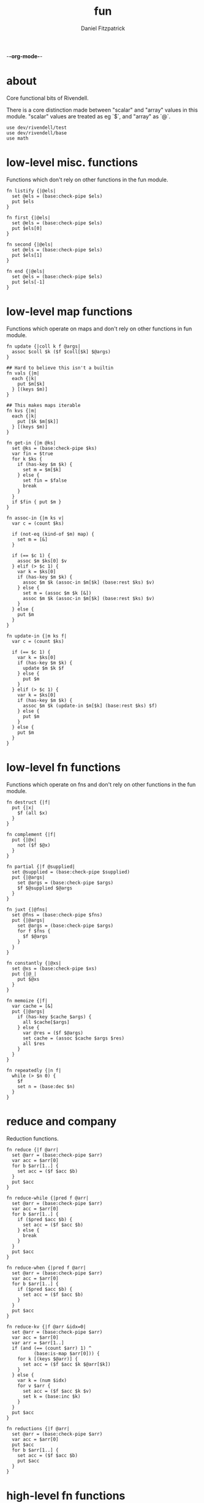 -*-org-mode-*-
#+TITLE: fun
#+AUTHOR: Daniel Fitzpatrick
#+OPTIONS: toc:t

* about

Core functional bits of Rivendell.

There is a core distinction made between "scalar" and "array" values in this
module.  "scalar" values are treated as eg `$`, and "array" as `@`.

#+begin_src elvish :tangle ./fun.elv
  use dev/rivendell/test
  use dev/rivendell/base
  use math
#+end_src

* low-level misc. functions

Functions which don't rely on other functions in the fun module.

#+begin_src elvish :tangle ./fun.elv
  fn listify {|@els|
    set @els = (base:check-pipe $els)
    put $els
  }

  fn first {|@els|
    set @els = (base:check-pipe $els)
    put $els[0]
  }

  fn second {|@els|
    set @els = (base:check-pipe $els)
    put $els[1]
  }

  fn end {|@els|
    set @els = (base:check-pipe $els)
    put $els[-1]
  }
#+end_src

* low-level map functions

Functions which operate on maps and don't rely on other functions in fun module.

#+begin_src elvish :tangle ./fun.elv
  fn update {|coll k f @args|
    assoc $coll $k ($f $coll[$k] $@args) 
  }

  ## Hard to believe this isn't a builtin
  fn vals {|m|
    each {|k|
      put $m[$k]
    } [(keys $m)]
  }

  ## This makes maps iterable
  fn kvs {|m|
    each {|k|
      put [$k $m[$k]]
    } [(keys $m)]
  }

  fn get-in {|m @ks|
    set @ks = (base:check-pipe $ks)
    var fin = $true
    for k $ks {
      if (has-key $m $k) {
        set m = $m[$k]
      } else {
        set fin = $false
        break
      }
    }
    if $fin { put $m }
  }

  fn assoc-in {|m ks v|
    var c = (count $ks)

    if (not-eq (kind-of $m) map) {
      set m = [&]
    }

    if (== $c 1) {
      assoc $m $ks[0] $v
    } elif (> $c 1) {
      var k = $ks[0]
      if (has-key $m $k) {
        assoc $m $k (assoc-in $m[$k] (base:rest $ks) $v)
      } else {
        set m = (assoc $m $k [&])
        assoc $m $k (assoc-in $m[$k] (base:rest $ks) $v)
      }
    } else {
      put $m
    }
  }

  fn update-in {|m ks f|
    var c = (count $ks)

    if (== $c 1) {
      var k = $ks[0]
      if (has-key $m $k) {
        update $m $k $f
      } else {
        put $m
      }
    } elif (> $c 1) {
      var k = $ks[0]
      if (has-key $m $k) {
        assoc $m $k (update-in $m[$k] (base:rest $ks) $f)
      } else {
        put $m
      }
    } else {
      put $m
    }
  }
#+end_src

* low-level fn functions

Functions which operate on fns and don't rely on other functions in the fun module.

#+begin_src elvish :tangle ./fun.elv
  fn destruct {|f|
    put {|x|
      $f (all $x)
    }
  }

  fn complement {|f|
    put {|@x|
      not ($f $@x)
    }
  }

  fn partial {|f @supplied|
    set @supplied = (base:check-pipe $supplied)
    put {|@args|
      set @args = (base:check-pipe $args)
      $f $@supplied $@args
    }
  }

  fn juxt {|@fns|
    set @fns = (base:check-pipe $fns)
    put {|@args|
      set @args = (base:check-pipe $args)
      for f $fns {
        $f $@args
      }
    }
  }

  fn constantly {|@xs|
    set @xs = (base:check-pipe $xs)
    put {|@_|
      put $@xs
    }
  }

  fn memoize {|f|
    var cache = [&]
    put {|@args|
      if (has-key $cache $args) {
        all $cache[$args]
      } else {
        var @res = ($f $@args)
        set cache = (assoc $cache $args $res)
        all $res
      }
    }
  }

  fn repeatedly {|n f|
    while (> $n 0) {
      $f
      set n = (base:dec $n)
    }
  }
#+end_src

* reduce and company

Reduction functions.

#+begin_src elvish :tangle ./fun.elv
  fn reduce {|f @arr|
    set @arr = (base:check-pipe $arr)
    var acc = $arr[0]
    for b $arr[1..] {
      set acc = ($f $acc $b)
    }
    put $acc
  }

  fn reduce-while {|pred f @arr|
    set @arr = (base:check-pipe $arr)
    var acc = $arr[0]
    for b $arr[1..] {
      if ($pred $acc $b) {
        set acc = ($f $acc $b)
      } else {
        break
      }
    }
    put $acc
  }

  fn reduce-when {|pred f @arr|
    set @arr = (base:check-pipe $arr)
    var acc = $arr[0]
    for b $arr[1..] {
      if ($pred $acc $b) {
        set acc = ($f $acc $b)
      }
    }
    put $acc
  }

  fn reduce-kv {|f @arr &idx=0|
    set @arr = (base:check-pipe $arr)
    var acc = $arr[0]
    var arr = $arr[1..]
    if (and (== (count $arr) 1) ^
            (base:is-map $arr[0])) {
      for k [(keys $@arr)] {
        set acc = ($f $acc $k $@arr[$k])
      }
    } else {
      var k = (num $idx)
      for v $arr {
        set acc = ($f $acc $k $v)
        set k = (base:inc $k)
      }
    }
    put $acc
  }

  fn reductions {|f @arr|
    set @arr = (base:check-pipe $arr)
    var acc = $arr[0]
    put $acc
    for b $arr[1..] {
      set acc = ($f $acc $b)
      put $acc
    }
  }
#+end_src


* high-level fn functions

Functions which take and return functions.  They 'modify' them.

#+begin_src elvish :tangle ./fun.elv
  fn comp {|@fns|
    set @fns = (base:check-pipe $fns)
    put {|@x|
      set @x = (base:check-pipe $x)
      all (reduce {|a b| put [($b $@a)]} $x $@fns)
    }
  }

  fn box {|f|
    comp $f $listify~
  }
#+end_src


* filter functions

Functions which filter.

#+begin_src elvish :tangle ./fun.elv
  fn filter {|f @arr|
    set @arr = (base:check-pipe $arr)
    each {|x|
      var @res = ($f $x)
      if (> (count $res) 0) {
        if $@res {
          put $x
        }
      }
    } $arr
  }

  fn pfilter {|f @arr|
    set @arr = (base:check-pipe $arr)
    peach {|x|
      var @res = ($f $x)
      if (> (count $res) 0) {
        if $@res {
          put $x
        }
      }
    } $arr
  }

  fn remove {|f @arr|
    filter (complement $f) $@arr
  }

  fn premove {|f @arr|
    pfilter (complement $f) $@arr
  }
#+end_src


* into

This is an important function for consuming "array" values.

#+begin_src elvish :tangle ./fun.elv
  fn into {|container @arr ^
    &keyfn=$base:first~ ^
    &valfn=$base:second~ ^
    &collision=$nil|

    set @arr = (base:check-pipe $arr)
    if (and (eq (kind-of $container) map) (eq $collision $nil)) {
      reduce {|a b|
        assoc $a ($keyfn $b) ($valfn $b)
      } $container $@arr
    } elif (eq (kind-of $container) map) {
      reduce {|a b|
        var k = ($keyfn $b)
        var v = ($valfn $b)
        if (has-key $a $k) {
          set v = ($collision $a[$k] $v)
        }
        assoc $a $k $v
      } $container $@arr
    } elif (eq (kind-of $container) list) {
      base:concat2 $container $arr
    }

  }
#+end_src


* merge & company

Merge & related functions.

#+begin_src elvish :tangle ./fun.elv
  fn merge {|@maps|
    set @maps = (base:check-pipe $maps)
    reduce {|a b|
      reduce-kv $assoc~ $a $b
    } [&] $@maps
  }

  fn merge-with {|f @maps|
    set @maps = (base:check-pipe $maps)
    reduce {|a b|
      reduce-kv {|a k v|
        if (has-key $a $k) {
          update $a $k $f $v
        } else {
          assoc $a $k $v
        }
      } $a $b
    } [&] $@maps
  }
#+end_src


* array-producing functions

Functions which take an "array" and return a modified result

#+begin_src elvish :tangle ./fun.elv
  fn reverse {|@arr|
    set @arr = (base:check-pipe $arr)
    var i lim = 1 (base:inc (count $arr))
    while (< $i $lim) {
      put $arr[-$i]
      set i = (base:inc $i)
    }
  }

  fn distinct {|@args|
    set @args = (base:check-pipe $args)
    into [&] &keyfn=$put~ &valfn=(constantly $nil) $@args | keys (one)
  }

  fn unique {|@args &count=$false|
    var a
    set a @args = (base:check-pipe $args)
    if $count {
      var i = (num 1)
      for x $args {
        if (not-eq $x $a) {
          put [$i $a]
          set a i = $x 1
        } else {
          set i = (base:inc $i)
        }
      }
      put [$i (base:end $args)]
    } else {
      for x $args {
        if (not-eq $x $a) {
          put $a
          set a = $x
        }
      }
      put (base:end $args)
    }
  }

  fn replace {|smap coll|
    if (eq (kind-of $smap) list) {
      set smap = (reduce-kv $assoc~ [&] (all $smap))
    }

    if (eq (kind-of $coll) map) {
      set @coll = (kvs $coll)
    }

    each {|x|
      if (has-key $smap $x) {
        put $smap[$x]
      } else {
        put $x
      }
    } $coll
  }
#+end_src

* scalar-producing functions

Functions which return a "scalar".

#+begin_src elvish :tangle ./fun.elv
  fn concat {|@lists|
    set @lists = (base:check-pipe $lists)
    reduce $base:concat2~ [] $@lists
  }

  fn min-key {|f @arr|
    set @arr = (base:check-pipe $arr)
    var m = (into [&] $@arr &keyfn=$f &valfn=$put~)
    keys $m | math:min (all) | put $m[(one)]
  }

  fn max-key {|f @arr|
    set @arr = (base:check-pipe $arr)
    var m = (into [&] $@arr &keyfn=$f &valfn=$put~)
    keys $m | math:max (all) | put $m[(one)]
  }
#+end_src


* predicate runners

Functions which take a predicate and run it over a list.

#+begin_src elvish :tangle ./fun.elv
  fn some {|f @arr|
    set @arr = (base:check-pipe $arr)
    var res = []
    for a $arr {
      set @res = ($f $a)
      if (> (count $res) 0) {
        if $@res {
          break
        }
      }
    }
    put $@res
  }

  fn first-pred {|f @arr|
    set @arr = (base:check-pipe $arr)
    var res = []
    for a $arr {
      set @res = ($f $a)
      if (> (count $res) 0) {
        if $@res {
          put $a
          break
        }
      }
    }
  }

  fn not-every {|f @arr|
    some (complement $f) $@arr
  }

  fn every {|f @arr|
    not (not-every $f $@arr)
  }

  fn not-any {|f @arr|
    not (some $f $@arr)
  }


#+end_src


* map & company

Map functions

#+begin_src elvish :tangle ./fun.elv
  fn keep {|f @arr &pred=(complement $base:is-nil~)|
    set @arr = (base:check-pipe $arr)
    each {|x|
      var @fx = ($f $x)
      if (> (count $fx) 0) {
        if ($pred $@fx) {
          put $@fx
        }
      }
    } $arr
  }

  fn pkeep {|f @arr &pred=(complement $base:is-nil~)|
    set @arr = (base:check-pipe $arr)
    peach {|x|
      var @fx = ($f $x)
      if (> (count $fx) 0) {
        if ($pred $@fx) {
          put $@fx
        }
      }
    } $arr
  }

  fn map {|f @arr &lists=$nil &els=$nil|
    set @arr = (base:check-pipe $arr)
    if (eq $lists $false) {
      each $f $arr
    } elif (eq $lists $true) {
      if $els {
        each {|i|
          each {|l|
            put $l[$i]
          } $arr | $f (all)
        } [(range $els)]
      } else {
        map $f $@arr &els=(each $count~ $arr | math:min (all)) &lists=$lists
      }
    } else {
      map $f $@arr &els=$els &lists=(every $base:is-list~ $@arr)
    }
  }

  fn pmap {|f @arr &lists=$nil &els=$nil|
    set @arr = (base:check-pipe $arr)
    if (eq $lists $false) {
      peach $f $arr
    } elif (eq $lists $true) {
      if $els {
        peach {|i|
          each {|l|
            put $l[$i]
          } $arr | $f (all)
        } [(range $els)]
      } else {
        pmap $f $@arr &els=(each $count~ $arr | math:min (all)) &lists=$lists
      }
    } else {
      pmap $f $@arr &els=$els &lists=(every $base:is-list~ $@arr)
    }
  }

  fn mapcat {|f @arr &lists=$nil &els=$nil|
    map $f $@arr &lists=$lists &els=$els | concat
  }

  fn map-indexed {|f @arr|
    set @arr = (base:check-pipe $arr)
    var els = (count $arr)
    map $f [(range $els)] $arr &lists=$true &els=$els
  }

  fn keep-indexed {|f @arr &pred=(complement $base:is-nil~)|
    map-indexed {|i x|
      var @fx = ($f $i $x)
      if (> (count $fx) 0) {
        if ($pred $@fx) {
          put $@fx
        }
      }
    } $@arr
  }
#+end_src


* More array producing functions

Like the others, but higher level.

#+begin_src elvish :tangle ./fun.elv
  fn interleave {|@lists|
    set @lists = (base:check-pipe $lists)
    map $put~ $@lists &lists=$true &els=(each $count~ $lists | math:min (all))
  }

  fn interpose {|sep @arr|
    set @arr = (base:check-pipe $arr)
    var c = (base:dec (count $arr))
    map $put~ $arr [(repeat $c $sep)] &lists=$true &els=$c
    put $arr[$c]
  }

  fn partition {|n @args &step=$nil &pad=$nil|
    set @args = (base:check-pipe $args)
    if (and (> $n 0) (or (not $step) (> $step 0))) {
      each {|i|
        var li = [(drop $i $args | take $n)]
        if (== $n (count $li)) {
          put $li
        } elif (not-eq $pad $nil) {
          base:append $li (take (- $n (count $li)) $pad)
        }
      } [(range (count $args) &step=(or $step $n))]
    }
  }

  fn partition-all {|n @args|
    partition $n $@args &pad=[]
  }

  fn zipmap {|ks vs|
    interleave $ks $vs | partition 2 | into [&]
  }

  fn rest {|@xs|
    drop 1 $xs
  }

  fn iterate {|f n seed|
    var i = 1
    put $seed
    while (< $i $n) {
      set seed = ($f $seed)
      set i = (base:inc $i)
      put $seed
    }
  }

  fn take-nth {|n @arr|
    set @arr = (base:check-pipe $arr)
    partition 1 &step=$n $@arr | each $all~
  }

  fn take-while {|f @arr|
    set @arr = (base:check-pipe $arr)
    var res
    for x $arr {
      set @res = ($f $x)
      if (and (> (count $res) 0) $@res) {
        put $x
      } else {
        break
      }
    }
  }

  fn drop-while {|f @arr|
    set @arr = (base:check-pipe $arr)
    var res
    var i = 0
    for x $arr {
      set @res = ($f $x)
      if (and (> (count $res) 0) $@res) {
        set i = (base:inc $i)
      } else {
        break
      }
    }
    all $arr[$i..]
  }

  fn drop-last {|n @arr|
    set @arr = (base:check-pipe $arr)
    take (- (count $arr) $n) $arr
  }

  fn butlast {|@arr|
    set @arr = (base:check-pipe $arr)
    drop-last 1 $@arr
  }
#+end_src


* statistics

#+begin_src elvish :tangle ./fun.elv
  fn group-by {|f @arr|
    set @arr = (base:check-pipe $arr)
    into [&] $@arr &keyfn=$f &valfn=(box $put~) &collision=$base:concat2~
  }

  fn frequencies {|@arr|
    set @arr = (base:check-pipe $arr)
    into [&] $@arr &keyfn=$put~ &valfn=(constantly (num 1)) &collision=$'+~'
  }

  fn map-invert {|m &lossy=$true|
    if $lossy {
      kvs $m | into [&] &keyfn=$base:second~ &valfn=$base:first~
    } else {
      kvs $m | into [&] &keyfn=$base:second~ &valfn=(box $base:first~) &collision=$base:concat2~
    }
  }

  fn rand-sample {|n @arr|
    set @arr = (base:check-pipe $arr)
    for x $arr {
      if (<= (rand) $n) {
        put $x
      }
    }
  }

  fn sample {|n @arr|
    set @arr = (base:check-pipe $arr)
    var rand-idx = (comp $base:second~ $count~ (partial $randint~ 0))
    var f = (comp (juxt $base:second~ $rand-idx) (juxt $base:get~ $base:pluck~))
    iterate (box $f) (base:inc $n) ['' $arr] | drop 1 | each $base:first~
  }

  fn shuffle {|@arr|
    set @arr = (base:check-pipe $arr)
    sample (count $arr) $@arr
  }
#+end_src


* set operations

#+begin_src elvish :tangle ./fun.elv
  fn union {|@lists|
    set @lists = (base:check-pipe $lists)
    concat $@lists | all (one) | distinct
  }

  fn difference {|l1 @lists|
    set @lists = (base:check-pipe $lists)
    union $@lists ^
    | reduce $dissoc~ (into [&] $@l1 &keyfn=$put~ &valfn=(constantly $nil)) (all) ^
    | keys (one)
  }

  fn disj {|l @els|
    set @els = (base:check-pipe $els)
    reduce $dissoc~ (into [&] $@l &keyfn=$put~ &valfn=(constantly $nil)) $@els | keys (one)
  }

  fn intersection {|@lists|
    set @lists = (base:check-pipe $lists)
    var m = (each (destruct $distinct~) $lists ^
      | frequencies ^
      | map-invert (one) &lossy=$false)

    var c = (count $lists)
    if (has-key $m $c) {
      all $m[$c]
    }
  }

  fn subset {|l1 l2|
    or (eq $l1 []) ^
       (and (not-eq $l2 []) ^
            (every (partial $has-key~ (into [&] $@l2 &keyfn=$put~ &valfn=(constantly $nil))) $@l1))
  }

  fn superset {|l1 l2|
    or (eq $l2 []) ^
       (and (not-eq $l1 []) ^
            (every (partial $has-key~ (into [&] $@l1 &keyfn=$put~ &valfn=(constantly $nil))) $@l2))
  }

  fn overlaps {|l1 l2|
    some (partial $has-key~ (into [&] $@l1 &keyfn=$put~ &valfn=(constantly $nil))) $@l2
  }
#+end_src


* more map operations


#+begin_src elvish :tangle ./fun.elv
  fn select-keys {|m @ks|
    set @ks = (base:check-pipe $ks)
    reduce {|a b|
      if (has-key $m $b) {
        assoc $a $b $m[$b]
      } else {
        put $a
      }
    } [&] $@ks
  }

  fn rename-keys {|m kmap|
    merge ^
    (reduce $dissoc~ $m (keys $kmap)) ^
    (reduce-kv {|a k v|
        if (has-key $m $k) {
          assoc $a $v $m[$k]
        } else {
          put $m
        }
    } [&] $kmap)
  }

  fn index {|maps @ks|
    set @ks = (base:check-pipe $ks)
    group-by {|m| select-keys $m $@ks } (all $maps)
  }
#+end_src


* tables

Tables are considered a list of maps with a non-empty intersection of keys.

#+begin_src elvish :tangle ./fun.elv
  fn pivot {|@maps &from_row=name &to_row=name|
    set @maps = (base:check-pipe $maps)
    each {|nm|
      reduce {|a b|
        assoc $a $b[$from_row] $b[$nm]
      } [&$to_row=$nm] $@maps
    } [(each (comp {|m| dissoc $m $from_row} (box $keys~)) $maps | intersection)] # common cells
  }
#+end_src


* assertions

Some additional assertions for tests.

#+begin_src elvish :tangle ./fun.elv
  fn assert-equal-sets {|@expectation &fixtures=[&] &store=[&]|
    test:assert $expectation {|@reality|
      eq (into [&] $@expectation &keyfn=$put~ &valfn=(constantly $nil)) ^
         (into [&] $@reality &keyfn=$put~ &valfn=(constantly $nil))
    } &name=assert-differences-empty &fixtures=$fixtures &store=$store
  }

  fn assert-subset-of {|@expectation &fixtures=[&] &store=[&]|
    test:assert $expectation {|@reality|
      subset $reality $expectation
    } &name=assert-subset-of &fixtures=$fixtures &store=$store
  }

  fn assert-superset-of {|@expectation &fixtures=[&] &store=[&]|
    test:assert $expectation {|@reality|
      superset $reality $expectation
    } &name=assert-superset-of &fixtures=$fixtures &store=$store
  }
#+end_src


* tests

Tests for this module.

#+begin_src text :tangle ./fun.elv
  var tests = [Fun.elv
    '# Misc. functions'
    [listify
     'Captures input and shoves it into a list.'
     (test:assert-one [1 2 3])
     { put 1 2 3 | listify }
     { listify 1 2 3 }]

    [concat
     'A more generic version of `base:concat2`, which takes any number of lists'
     (test:assert-one [1 2 3 4 5 6 7 8 9])
     { concat [1 2 3] [4 5 6] [7 8 9] }
     { put [1 2 3] [4 5 6] [7 8 9] | concat }]

    [first
     "Returns the first element"
     (test:assert-one a)
     { first a b c }
     { put a b c | first }]

    [second
     "Returns the second element"
     (test:assert-one b)
     { second a b c }
     { put a b c | second }]

    [end
     "Returns the last element"
     (test:assert-one c)
     { end a b c }
     { put a b c | end }]

    [min-key/max-key
     "Returns the x for which `(f x)`, a number, is least, or most."
     "If there are multiple such xs, the last one is returned."
     (test:assert-one (num 11))
     { min-key $math:sin~ (range 20) }

     (test:assert-one (num 14))
     { max-key $math:sin~ (range 20) }]

    '# Statistics'
    [group-by
     'Returns a map of elements keyed by `(f x)`'
     (test:assert-one [&(num 1)=[a] &(num 2)=[as aa] &(num 3)=[asd] &(num 4)=[asdf qwer]])
     { group-by $count~ a as asd aa asdf qwer }
     { put a as asd aa asdf qwer | group-by $count~ }

     (test:assert-one [&a=[[&key=a &val=1] [&key=a &val=3]] &b=[[&key=b &val=1]]])
     { group-by {|m| put $m[key]} [&key=a &val=1] [&key=b &val=1] [&key=a &val=3]}]

    [frequencies
     'Returns a map of the number of times a thing appears'
     (test:assert-one [&a=(num 3) &b=(num 3) &c=(num 2) &d=(num 1) ^
                   &h=(num 2) &r=(num 1) &s=(num 2) &u=(num 2)])
     { frequencies (each $all~ [abba acdc rush bush]) }
     { each $all~ [abba acdc rush bush] | frequencies }]

    [map-invert
     "Does what's on the tin"
     (test:assert-one [&1=a &2=b &3=c])
     { map-invert [&a=1 &b=2 &c=3] }
     'Normally lossy.'
     (test:assert-one [&1=c &2=b])
     { map-invert [&a=1 &b=2 &c=1] }
     'You can tell it not to be lossy, though.'
     (test:assert-one [&1=[a c] &2=[b]])
     { map-invert [&a=1 &b=2 &c=1] &lossy=$false }]

    [rand-sample
     'Returns items from `@arr` with random probability of 0.0-1.0'
     (test:assert-nothing)
     { rand-sample 0 (range 10) }
     (assert-subset-of (range 10))
     { rand-sample 0.5 (range 10) }
     (test:assert-each (range 10))
     { rand-sample 1 (range 10) }
     { range 10 | rand-sample 1 }]

    [sample
     'Take n random samples from the input'
     (test:assert-all (test:assert-count 5) (assert-subset-of (range 10)))
     { sample 5 (range 10) }
     { range 10 | sample 5 }]

    [shuffle
     (test:assert-all (test:assert-count 10) (assert-equal-sets (range 10)))
     { shuffle (range 10) }
     { range 10 | shuffle }]

    '# Set functions'
    [union
     'Set theory union'
     (assert-equal-sets a b c d e f g h i)
     { union [a b c] [d b e f] [g e h i] }
     { put [a b c] [d b e f] [g e h i] | union }]

    [difference
     'Subtracts a bunch of sets from another'
     (assert-equal-sets b c)
     { difference [a b c] [a d e] }

     (assert-equal-sets c)
     { difference [a b c] [a d e] [b f g] }
     { put [a d e] [b f g] | difference [a b c] }]

    [disj
     'Like difference, but subtracts individual elements'
     (assert-equal-sets a b c f)
     { disj [a b c d e f g] d e g }
     { put d e g | disj [a b c d e f g] }]

    [intersection
     'Set theory intersection - returns only the items in all sets.'  
     (assert-equal-sets a b c)
     { intersection [a b c] }

     (assert-equal-sets b c)
     { intersection [a b c] [b c d] }
     { put [a b c] [b c d] | intersection }

     (assert-equal-sets c)
     { intersection [a b c] [b c d] [c d e] }]

    [subset
     'Predicate - returns true if l1 is a subset of l2.  False otherwise'
     (test:assert-one $true)
     { subset [a b c] [d e f b a c]}
     (test:assert-one $false)
     { subset [d e f b a c] [c b a]}]

    [superset
     'Predicate - returns true if l1 is a superset of l2.  False otherwise'
     (test:assert-one $true)
     { superset [d e f b a c] [a b c]}
     (test:assert-one $false)
     { superset [a b c] [d e f b a c]}]

    [overlaps
     'Predicate - returns true if l1 & l2 have a non-empty intersection.'
     (test:assert-one $true)
     { overlaps [a b c d e f g] [e f g h i j k] }
     (test:assert-one $false)
     { overlaps [a b c] [d e f] }]

    '# Map functions'
    [update
     'Updates a map element by applying a function to the value.'
     (test:assert-one [&a=(num 2)])
     { update [&a=1] a $base:inc~ }
     { update [&a=0] a $'+~' 2 }
     { put 2 | update [&a=0] a $'+~' (one) }
     { put 1 1 | update [&a=0] a $'+~' (all) }

     'It works on lists, too.'
     (test:assert-one [(num 2) 2 2])
     { update [1 2 2] 0 $base:inc~ }]

    [vals
     'sister fn to `keys`'
     (test:assert-each 1 2 3)
     { vals [&a=1 &b=2 &c=3] }]

    [kvs
     'Given [&k1=v1 &k2=v2 ...], returns a sequence of [k1 v1] [k2 v2] ... '
     (test:assert-each [a 1] [b 2] [c 3])
     { kvs [&a=1 &b=2 &c=3] }]

    [merge
     'Merges two or more maps.'
     (test:assert-one [&a=1 &b=2 &c=3 &d=4])
     { merge [&a=1 &b=2] [&c=3] [&d=4] }
     { put [&a=1 &b=2] [&c=3] [&d=4] | merge }

     'Uses the last value if it sees overlaps. Pay attention to the `a` in this example.'
     (test:assert-one [&a=3 &b=2 &c=4])
     { merge [&a=1 &b=2] [&a=3 &c=4] }

     'Works with zero-length input.'
     (test:assert-one [&])
     { merge [&] }
     { merge [&] [&] }]

    [merge-with
     'Like merge, but takes a function which aggregates shared keys.'
     (test:assert-one [&a=(num 4) &b=2 &c=4])
     { merge-with $'+~' [&a=1 &b=2] [&a=3 &c=4] }
     { put [&a=1 &b=2] [&a=3 &c=4] | merge-with $'+~' }
     { put $'+~' [&a=1 &b=2] [&a=3 &c=4] | merge-with (all) }]

    [select-keys
     'Returns a map with the requested keys.'
     (test:assert-one [&a=1 &c=3])
     { select-keys [&a=1 &b=2 &c=3] a c }
     { put a c | select-keys [&a=1 &b=2 &c=3] }
     "It won't add keys which aren't there."
     { select-keys [&a=1 &b=2 &c=3] a c d e f g}
     "It also works with lists."
     (test:assert-one [&0=1 &2=3])
     { select-keys [1 2 3] 0 0 2 }]

    [get-in
     'Returns nested elements.  Nonrecursive.'
     (test:assert-one v)
     { get-in [&a=[&b=[&c=v]]] a b c }
     { put a b c | get-in [&a=[&b=[&c=v]]] }
     'Works with lists.'
     { get-in [0 1 [2 3 [4 v]]] 2 2 1 }
     'Returns nothing when not found.'
     (test:assert-nothing)
     { get-in [&a=1 &b=2 &c=3] a b c }]

    [assoc-in
     'Nested assoc.  Recursive'
     (test:assert-one [&a=[&b=[&c=v]]])
     { assoc-in [&] [a b c] v }
     { assoc-in [&a=1] [a b c] v }
     { assoc-in [&a=[&b=1]] [a b c] v }
     { assoc-in [&a=[&b=[&c=1]]] [a b c] v }
     (test:assert-one [&a=[&b=[&c=v]] &b=2])
     { assoc-in [&a=1 &b=2] [a b c] v }]

    [update-in
     'Nested update. Recursive.'
     (test:assert-one [&a=[&b=[&c=(num 2)]]])
     { update-in [&a=[&b=[&c=(num 1)]]] [a b c] $base:inc~ }
     'Returns the map unchanged if not found.'
     (test:assert-one [&a=1 &b=2 &c=3])
     { update-in [&a=1 &b=2 &c=3] [a b c] $base:inc~ }]

    [rename-keys
     'Returns map `m` with the keys in kmap renamed to the vals in kmap'
     (test:assert-one [&newa=1 &newb=2])
     { rename-keys [&a=1 &b=2] [&a=newa &b=newb] }
     "Won't produce key collisions"
     (test:assert-one [&b=1 &a=2])
     { rename-keys [&a=1 &b=2] [&a=b &b=a] }]

    [index
     'returns a map with the maps grouped by the given keys'
     (test:assert-one [&[&weight=1000]=[[&name=betsy &weight=1000] [&name=shyq &weight=1000]] &[&weight=756]=[[&name=jake &weight=756]]])
     { index [[&name=betsy &weight=1000] [&name=jake &weight=756] [&name=shyq &weight=1000]] weight }
     { put weight | index [[&name=betsy &weight=1000] [&name=jake &weight=756] [&name=shyq &weight=1000]] }]

    '# Function modifiers'
    [destruct
     'Works a bit like call, but returns a function.'
     "`+` doesn't work with a list..."
     (test:assert-error)
     { + [1 2 3] }

     "But it does with `destruct`"
     (test:assert-one (num 6))
     { (destruct $'+~') [1 2 3] }]

    [complement
     'Returns a function which negates the boolean result'
     (test:assert-one $true)
     { base:is-odd 1 }
     { (complement $base:is-odd~) 2 }]

    [partial
     'Curries arguments to functions'
     (test:assert-one (num 6))
     { + 1 2 3 }
     { (partial $'+~' 1) 2 3 }
     { (partial $'+~' 1 2) 3 }
     { put 2 3 | (partial $'+~' 1) }
     { put 1 | partial $'+~' | (one) 2 3 }]

    [juxt
     'Takes any number of functions and executes all of them on the input'
     (test:assert-each (num 0) (num 2) $true $false)
     { (juxt $base:dec~ $base:inc~ $base:is-odd~ $base:is-even~ ) 1}
     { put 1 | (juxt $base:dec~ $base:inc~ $base:is-odd~ $base:is-even~ )}
     { put $base:dec~ $base:inc~ $base:is-odd~ $base:is-even~ | juxt | (one) 1}]

    [constantly
    'Takes `@xs`. Returns a function which takes any number of args, and returns `@xs`'
    'The builtin will throw an error if you give it input args.'
    (test:assert-one a)
    { (constantly a) 1 2 3 }
    { put 1 2 3 | (constantly a) (all) }
    { put a | constantly | (one) 1 2 3 }

    (test:assert-one [a b c])
    { (constantly [a b c]) 1 2 3 }

    (test:assert-each a b c)
    { (constantly a b c) 1 2 3 }]

    [comp
     'Composes functions into a new fn.  Contrary to expectation, works left-to-right.'
     (test:assert-one (num 30))
     { (comp (partial $'*~' 5) (partial $'+~' 5)) 5 }
     { put 5 | (comp (partial $'*~' 5) (partial $'+~' 5)) }
     { put (partial $'*~' 5) (partial $'+~' 5) | comp | (one) 5 }]

    [box
     'Returns a function which calls `listify` on the result.  The function must have parameters.'
     (test:assert-one [1 2 3])
     { (box {|@xs| put $@xs}) 1 2 3 }
     { put 1 2 3 | (box {|@xs| put $@xs}) }
     { put {|@xs| put $@xs} | box (one) | (one) 1 2 3 }]

    [memoize
     'Caches function results so they return more quickly.  Function must be pure.'
     (test:assert-fn)
     { memoize {|n| sleep 1; * $n 10} }
     'Here, `$fixtures[f]` is a long running function.'
     (test:assert-count 2 &fixtures=[&f=(memoize {|n| sleep 1; * $n 10})])
     {|fixtures| time { $fixtures[f] 10 } | all }
     {|fixtures| time { $fixtures[f] 10 } | all }]

    [repeatedly
     'Takes a zero-arity function and runs it `n` times'
     (test:assert-count 10)
     { repeatedly 10 { randint 1000 } }]

    '# Reduce & company'
    [reduce
     'Reduce does what you expect.'
     (test:assert-one (num 6))
     { reduce $'+~' 1 2 3 }
     { put 1 2 3 | reduce $'+~' }
     { put $'+~' 1 2 3 | reduce (all) }

     "It's important to understand that `reduce` only returns scalar values."
     (test:assert-one [0 1 2])
     { reduce $base:append~ [] 0 1 2 }
     (test:assert-one [&a=1 &b=2])
     { reduce {|a b| assoc $a $@b} [&] [a 1] [b 2] }

     "You can get around this by using `box`.  `comp` is defined similarly, for instance."
     "A fun thing to try is `reductions` with the following test.  Just remove the call to `all`."
     (test:assert-each 0 1 2 3 4 5)
     { all (reduce (box {|a b| each {|x| put $x } $a; put $b }) [] 0 1 2 3 4 5) }]

    [reduce-kv
     'Like reduce, but the provided function params look like `[accumulator key value]` instead of [accumulator value]'
     'Most easily understood on a map.  In this example we swap the keys and values.'
     (test:assert-one [&1=a &2=c])
     { reduce-kv {|a k v| assoc $a $v $k} [&] [&a=1 &b=2 &c=2] }
     { put [&a=1 &b=2 &c=2] | reduce-kv {|a k v| assoc $a $v $k} [&] (one) }

     'Varargs are treated as an associative list, using the index as the key'
     (test:assert-one [&(num 0)=a &(num 1)=b &(num 2)=c])
     { reduce-kv {|a k v| assoc $a $k $v} [&] a b c }
     { put a b c | reduce-kv {|a k v| assoc $a $k $v} [&] (all) }
     { put [&] a b c | reduce-kv {|a k v| assoc $a $k $v} }

     "`reduce-kv` doesn't have to return a map.  Here, we also specify a starting index."
     (test:assert-one (num 14))
     { reduce-kv &idx=1 {|a k v| + $a (* $k $v)} 0 1 2 3}
     { put 0 1 2 3 | reduce-kv &idx=1 {|a k v| + $a (* $k $v)} }]

    [reductions
     'Essentially reduce, but it gives the intermediate values at each step'
     (test:assert-each 1 (num 3) (num 6))
     { reductions $'+~' 1 2 3 }
     { put 1 2 3 | reductions $'+~' }
     { put $'+~' 1 2 3 | reductions (all)}]

    '# Filter & company'
    [filter
     'Filter does what you expect.  `pfilter` works in parallel.'
     (test:assert-each (num 2) (num 4) (num 6) (num 8))
     { filter $base:is-even~ (range 1 10) }
     { range 1 10 | filter $base:is-even~ }

     "It treats empty resultsets as $false."
     { filter {|n| if (== (% $n 2) 0) { put $true }} (range 1 10) }

     "Same with `$nil`."
     { filter {|n| if (== (% $n 2) 0) { put $true } else { put $nil }} (range 1 10) }]

    [remove
     'Remove does what you expect.  `premove` works in parallel.'
     (test:assert-each (num 2) (num 4) (num 6) (num 8))
     { remove $base:is-odd~ (range 1 10) }
     { range 1 10 | remove $base:is-odd~ }]

    '# "Array" operations'
    [into
     'Shoves some input into the appropriate container.'
     (test:assert-one [1 2 3])
     { into [] 1 2 3 }
     { into [1] 2 3 }
     { put 1 2 3 | into [] }
     { put [] 1 2 3 | into (all) }

     'You can also shove into a map'
     (test:assert-one [&a=1 &b=2 &c=3])
     { into [&] [a 1] [b 2] [c 3] }
     { into [&b=2] [a 1] [c 3] }
     { put [a 1] [b 2] [c 3] | into [&] }

     'Into takes optional arguments for getting keys/vals from the input.'
     (test:assert-one [&s=0x73 &t=0x74 &u=0x75 &f=0x66])
     { use str; into [&] &keyfn=$put~ &valfn=$str:to-utf8-bytes~ (all stuff) }

     'Into also takes an optional argument for handling collisions.'
     (test:assert-one [&s=[0x73] &t=[0x74] &u=[0x75] &f=[0x66 0x66]])
     { use str; into [&] &keyfn=$put~ &valfn=(box $str:to-utf8-bytes~) &collision=$base:concat2~ (all stuff) }]

    [reverse
     "Does what's on the tin."
     (test:assert-each (num 5) (num 4) (num 3) (num 2) (num 1) (num 0))
     { reverse (range 6) }
     { range 6 | reverse }]

    [distinct
     "Returns a set of the elements in `@arr`."
     "Does not care about maintaining order."
     (assert-equal-sets 1 2 3 4 5)
     { distinct 1 2 2 3 3 3 4 4 4 4 5 5 5 5 5 }
     { distinct 1 2 3 2 3 3 4 4 5 5 5 4 4 5 5 }
     { put 1 2 2 3 3 3 4 4 4 4 5 5 5 5 5 | distinct }

     "It doesn't care about mathematical equality"
     (assert-equal-sets 1 1.0 (num 1) (num 1.0))
     { distinct 1 1.0 (num 1) (num 1.0) }]

    [unique
     "Like `uniq` but works with the data pipe."
     (test:assert-each 1 2 3 4 5)
     { unique 1 2 2 3 3 3 4 4 4 4 5 5 5 5 5 }
     { put 1 2 2 3 3 3 4 4 4 4 5 5 5 5 5 | unique }

     'Includes an optional `count` parameter.'
     (test:assert-each [(num 1) 1] [(num 2) 2] [(num 3) 3] [(num 4) 4] [(num 5) 5])
     { unique &count=$true 1 2 2 3 3 3 4 4 4 4 5 5 5 5 5 }
     { put 1 2 2 3 3 3 4 4 4 4 5 5 5 5 5 | unique &count=true }

     "It doesn't care about mathematical equality"
     (test:assert-each 1 1.0 (num 1) (num 1.0))
     { unique 1 1.0 (num 1) (num 1.0) }]

    [replace
     'Returns an "array" with elements of `coll` replaced according to `smap`.'
     'Works with combinations of lists & maps.'
     (test:assert-each zeroth second fourth zeroth)
     { replace [zeroth first second third fourth] [(num 0) (num 2) (num 4) (num 0)] }
     (test:assert-each four two 3 four 5 6 two)
     { replace [&2=two &4=four] [4 2 3 4 5 6 2] }
     (test:assert-one [&name=jack &postcode=wd12 &id=123])
     { replace [&[city london]=[postcode wd12]] [&name=jack &city=london &id=123] | into [&] }]

    [interleave
     'Returns an "array" of the first item in each list, then the second, etc.'
     (test:assert-each a 1 b 2 c 3)
     { interleave [a b c] [1 2 3] }

     'Understands mismatched lengths'
     { interleave [a b c d] [1 2 3] }
     { interleave [a b c] [1 2 3 4] }]

    [interpose
     'Returns an "array" of the elements seperated by `sep`.'
     (test:assert-one one)
     { interpose , one }
     (test:assert-each one , two)
     { interpose , one two }
     (test:assert-each one , two , three)
     { interpose , one two three }]

    [partition
     "partitions an "array" into lists of size n."
     (test:assert-each [(num 0) (num 1) (num 2)] ^
                   [(num 3) (num 4) (num 5)] ^
                   [(num 6) (num 7) (num 8)] ^
                   [(num 9) (num 10) (num 11)])
     { partition 3 (range 12) }
     { range 12 | partition 3 }

     "Drops items which don't complete the specified list size."
     { range 14 | partition 3 }

     'Specify `&step=n` to specify a "starting point" for each partition.'
     (test:assert-each [(num 0) (num 1) (num 2)] [(num 5) (num 6) (num 7)])
     { range 12 | partition 3 &step=5 }

     "`&step` can be < than the partition size."
     (test:assert-each [(num 0) (num 1)] [(num 1) (num 2)] [(num 2) (num 3)])
     { range 4 | partition 2 &step=1}

     "When there are not enough items to fill the last partition, a pad can be supplied."
     (test:assert-each [(num 0) (num 1) (num 2)] ^
                   [(num 3) (num 4) (num 5)] ^
                   [(num 6) (num 7) (num 8)] ^
                   [(num 9) (num 10) (num 11)] ^
                   [(num 12) (num 13) a])
     { range 14 | partition 3 &pad=[a] }

     "The size of the pad may exceed what is used."
     (test:assert-each [(num 0) (num 1) (num 2)] ^
                   [(num 3) (num 4) (num 5)] ^
                   [(num 6) (num 7) (num 8)] ^
                   [(num 9) (num 10) (num 11)] ^
                   [(num 12) a b])
     { range 13 | partition 3 &pad=[a b] }

     "...or not."
     (test:assert-each [(num 0) (num 1) (num 2)] ^
                   [(num 3) (num 4) (num 5)] ^
                   [(num 6) (num 7) (num 8)] ^
                   [(num 9) (num 10) (num 11)] ^
                   [(num 12)])
     { range 13 | partition 3 &pad=[] }]

    [partition-all
     'Convenience function for `partition` which supplies `&pad=[]`.'
     "Use when you don't want everything in the resultset."
     (test:assert-each [(num 0) (num 1) (num 2)] ^
                   [(num 3) (num 4) (num 5)] ^
                   [(num 6) (num 7) (num 8)] ^
                   [(num 9) (num 10) (num 11)] ^
                   [(num 12)])
     { partition-all 3 (range 13) }
     { range 13 | partition-all 3 }]

    [iterate
     "Returns an array of `(f x), (f (f x)), (f (f (f x)) ...)`, up to the nth element."
     (test:assert-each (num 1) (num 2) (num 3) (num 4) (num 5) (num 6) (num 7) (num 8) (num 9) (num 10))
     { iterate $base:inc~ 10 (num 1)}

     'My favorite example of iterate is to generate fibonacci numbers.  In increasingly functional style:'
     (test:assert-each (num 1) (num 1) (num 2) (num 3) (num 5) (num 8) (num 13) (num 21) (num 34) (num 55))
     { iterate {|l| put [$l[1] (+ $l[0] $l[1])]} 10 [(num 1) (num 1)] | each $base:first~ }
     { iterate (destruct {|a b| put [$b (+ $a $b)]}) 10 [(num 1) (num 1)] | each $base:first~ }
     { iterate (box (destruct (juxt $second~ $'+~'))) 10 [(num 1) (num 1)] | each $base:first~ }]

    [take-nth
     "Emits every nth element."
     (test:assert-each (num 0) (num 2) (num 4) (num 6) (num 8))
     { take-nth 2 (range 10) }
     { range 10 | take-nth 2 }]

    [take-while
     "Emits items until `(f x)` yields an empty or falsey value."
     (test:assert-each (num 0) (num 1) (num 2) (num 3) (num 4))
     { take-while (complement (partial $'<=~' 5)) (range 10) }
     { range 10 | take-while {|n| < $n 5 } }
     { take-while {|n| if (< $n 5) { put $true } } (range 10) }]

    [drop-while
     "Emits items until `(f x)` yields a non-empty or truthy value."
     (test:assert-each (num 5) (num 6) (num 7) (num 8) (num 9))
     { drop-while (complement (partial $'<=~' 5)) (range 10) }
     { range 10 | drop-while {|n| < $n 5 } }
     { drop-while {|n| if (< $n 5) { put $true } } (range 10) }]

    [drop-last
     'Drops the last n elements of `@arr`.'
     (test:assert-each (num 0) (num 1) (num 2) (num 3) (num 4) (num 5) (num 6) (num 7))
     { drop-last 2 (range 10) }
     { range 10 | drop-last 2 }]

    [butlast
     'Drops the last element of `@arr`.'
     (test:assert-each (num 0) (num 1) (num 2) (num 3) (num 4) (num 5) (num 6) (num 7) (num 8))
     { butlast (range 10) }
     { range 10 | butlast }]

    '# Predicate runners'
    [some
     "Returns the first truthy `(f x)`"
     "If f is a true predicate (takes an element, returns $true or $false), `some` tells you if at least one (any/some) x satisfies the predicate."
     'Opposite function is `not-any`'
     (test:assert-one $true)
     { some (partial $'>~' 5) (range 10) }
     { range 10 | some (partial $'>~' 5) }]

    [first-pred
     "`some` is useful for lots of things, but you probably want one of the other functions."
     (test:assert-one (num 2))
     { first-pred (comp $math:sin~ (partial $'<~' (num 0.9))) (range 10) }
     { range 10 | first-pred (comp $math:sin~ (partial $'<~' (num 0.9))) }]

    [every
     'returns true if each x satisfies the predicate.'
     (test:assert-one $true)
     { range 20 | each $math:sin~ [(all)] | every {|n| <= -1 $n 1} }]

    [not-every
     'opposite of `every`.'
     'returns true if at least one x fails to satisfy the predicate.'
     (test:assert-one $false)
     { range 20 | each $math:sin~ [(all)] | not-every {|n| <= -1 $n 1} }]

    [not-any
     'opposite of `some`.'
     'returns true if none of the elements satisfy the predicate'
     (test:assert-one $true)
     { range 20 | each $math:sin~ [(all)] | not-any {|n| > $n 1} }]

    '# Map functions'
    [keep
     'Returns an "array" of non-empty & non-nil results of `(f x)`.  `pkeep` works in parallel.'
     (test:assert-each (num 2) (num 4) (num 6) (num 8))
     { keep {|x| if (base:is-even $x) { put $x }} (range 1 10) }
     { keep {|x| if (base:is-even $x) { put $x } else { put $nil }} (range 1 10) }
     { range 1 10 | keep {|x| if (base:is-even $x) { put $x }} }

     'Additionally, you can specify your own predicate function instead.'
     (test:assert-each (num 6) (num 12) (num 18) (num 24))
     { keep (partial $'*~' 3) (range 1 10) &pred=$base:is-even~ }]

    [map
     '`map` is a more powerful than `each`.  It works with "array" values and reads from the pipe.  `pmap` works in parallel.'
     (test:assert-each (num 1) (num 2) (num 3) (num 4) (num 5))
     { map $base:inc~ (range 5) }
     { range 5 | map $base:inc~ }
     { each $base:inc~ [(range 5)] }

     "Unlike `each`, `map` understands what to do with multiple lists."
     (test:assert-each (num 22) (num 26) (num 30))
     { map $'+~' [1 2 3] [4 5 6] [7 8 9] [10 11 12] }

     "It also understands mismatches"
     { map $'+~' [1 2 3] [4 5 6] [7 8 9] [10 11 12 13 14 15] }

     "If you can, supply the optional parameters for faster performance."
     "For most operations, `&lists=$false` is enough."
     (test:assert-each (num 1) (num 2) (num 3) (num 4) (num 5))
     { map $base:inc~ (range 5) &lists=$false }

     "When working with lists, supply `&els` for faster performance."
     (test:assert-each (num 22) (num 26) (num 30))
     { map $'+~' [1 2 3] [4 5 6] [7 8 9] [10 11 12] &lists=$true &els=3 }

     "`map` can still process multiple lists the way that `each` does.  Just set `&lists=$false`."
     (test:assert-each 1 4 7)
     { each $base:first~ [[1 2 3] [4 5 6] [7 8 9]] }
     { map $base:first~ [1 2 3] [4 5 6] [7 8 9] &lists=$false }]

    [mapcat
     "Applies concat to the result of `(map f xs)`.  Here for convenience."
     (test:assert-one [1 2 3 4 5 6 7 8 9])
     { mapcat (box (destruct $reverse~)) [3 2 1] [6 5 4] [9 8 7] &lists=$false }

     "Here's some shenanigans.  What does it mean?  You decide."
     (test:assert-each [9 6 3 8 5 2 7 4 1])
     { mapcat (box $reverse~) [3 2 1] [6 5 4] [9 8 7] &els=(num 3) }]

    [map-indexed
     'Like map but the index is the first parameter'
     (test:assert-each [(num 0) s] [(num 1) t] [(num 2) u] [(num 3) f] [(num 4) f])
     { map-indexed {|i x| put [$i $x]} (all stuff) }
     { all stuff | map-indexed {|i x| put [$i $x]} }]

    [zipmap
     'Returns a map with the keys mapped to the corresponding vals'
     (test:assert-one [&a=1 &b=2 &c=3])
     { zipmap [a b c] [1 2 3] }

     'Understands mismatches'
     { zipmap [a b c d] [1 2 3] }
     { zipmap [a b c] [1 2 3 4] }]

    [keep-indexed
     'Returns all non-empty & non-nil results of `(f index item)`.'
     (test:assert-each b d f)
     { keep-indexed {|i x| if (base:is-odd $i) { put $x } else { put $nil }} a b c d e f g }

     'Of course, this works just as well.'
     { map-indexed {|i x| if (base:is-odd $i) { put $x } } a b c d e f g }

     'And supply your own predicate.'
     (test:assert-each [(num 1) b] [(num 3) d] [(num 5) f])
     { keep-indexed {|i x| put [$i $x]} a b c d e f g &pred=(comp $base:first~ $base:is-odd~) }]

    '# Table functions'
    [pivot
     'Tables are an "array" of maps with a non-empty intersection of keys.'
     'This function pivots them.'
     (test:assert-each [&name=weight &daniel=1000 &david=800 &vincent=600] ^
                   [&name=height &daniel=900  &david=700 &vincent=500])
     { pivot [&name=daniel  &weight=1000 &height=900] ^
             [&name=david   &weight=800  &height=700] ^
             [&name=vincent &weight=600  &height=500] }
     { put [&name=daniel  &weight=1000 &height=900] ^
           [&name=david   &weight=800  &height=700] ^
           [&name=vincent &weight=600  &height=500] ^
       | pivot }
     'Pivoting adds a new column called `name` and also uses the `name` coumn to identify each row, but this is configurable.'
     (test:assert-each [&bar=weight &daniel=1000 &david=800 &vincent=600] ^
                   [&bar=height &daniel=900  &david=700 &vincent=500])
     { pivot [&foo=daniel  &weight=1000 &height=900] ^
             [&foo=david   &weight=800  &height=700] ^
             [&foo=vincent &weight=600  &height=500] ^
             &from_row=foo &to_row=bar}]]
#+end_src
